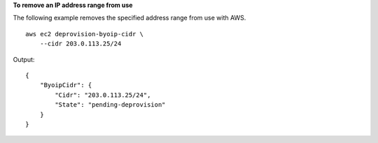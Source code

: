 **To remove an IP address range from use**

The following example removes the specified address range from use with AWS. ::

    aws ec2 deprovision-byoip-cidr \
        --cidr 203.0.113.25/24

Output::

    {
        "ByoipCidr": {
            "Cidr": "203.0.113.25/24",
            "State": "pending-deprovision"
        }
    }
